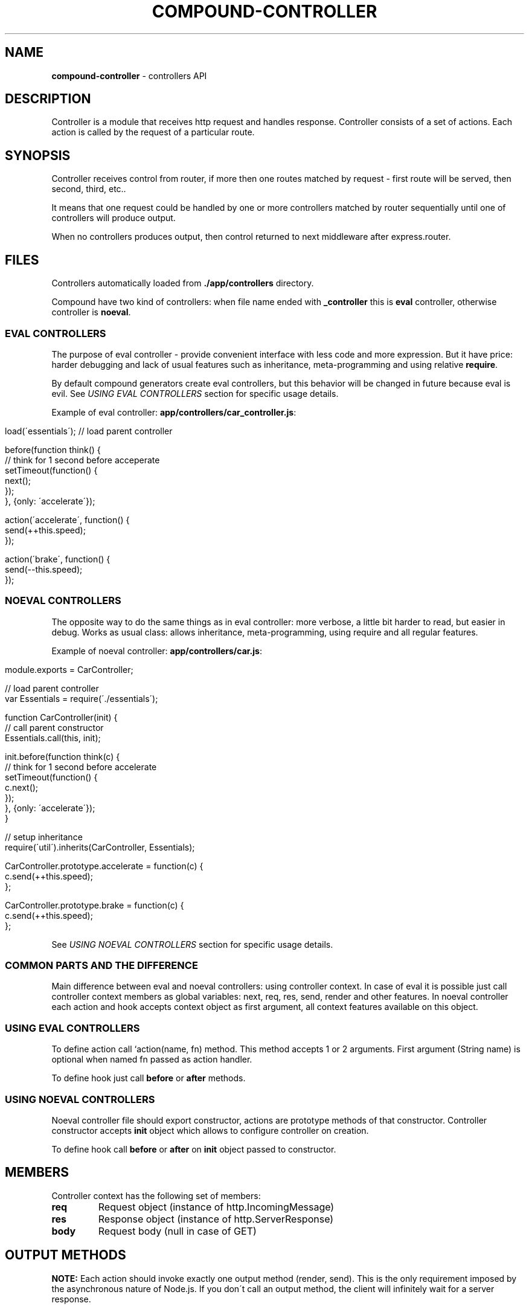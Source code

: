 .\" generated with Ronn/v0.7.3
.\" http://github.com/rtomayko/ronn/tree/0.7.3
.
.TH "COMPOUND\-CONTROLLER" "3" "November 2013" "1602 Software" "CompoundJS"
.
.SH "NAME"
\fBcompound\-controller\fR \- controllers API
.
.SH "DESCRIPTION"
Controller is a module that receives http request and handles response\. Controller consists of a set of actions\. Each action is called by the request of a particular route\.
.
.SH "SYNOPSIS"
Controller receives control from router, if more then one routes matched by request \- first route will be served, then second, third, etc\.\.
.
.P
It means that one request could be handled by one or more controllers matched by router sequentially until one of controllers will produce output\.
.
.P
When no controllers produces output, then control returned to next middleware after express\.router\.
.
.SH "FILES"
Controllers automatically loaded from \fB\./app/controllers\fR directory\.
.
.P
Compound have two kind of controllers: when file name ended with \fB_controller\fR this is \fBeval\fR controller, otherwise controller is \fBnoeval\fR\.
.
.SS "EVAL CONTROLLERS"
The purpose of eval controller \- provide convenient interface with less code and more expression\. But it have price: harder debugging and lack of usual features such as inheritance, meta\-programming and using relative \fBrequire\fR\.
.
.P
By default compound generators create eval controllers, but this behavior will be changed in future because eval is evil\. See \fIUSING EVAL CONTROLLERS\fR section for specific usage details\.
.
.P
Example of eval controller: \fBapp/controllers/car_controller\.js\fR:
.
.IP "" 4
.
.nf

load(\'essentials\'); // load parent controller

before(function think() {
    // think for 1 second before acceperate
    setTimeout(function() {
        next();
    });
}, {only: \'accelerate\'});

action(\'accelerate\', function() {
    send(++this\.speed);
});

action(\'brake\', function() {
    send(\-\-this\.speed);
});
.
.fi
.
.IP "" 0
.
.SS "NOEVAL CONTROLLERS"
The opposite way to do the same things as in eval controller: more verbose, a little bit harder to read, but easier in debug\. Works as usual class: allows inheritance, meta\-programming, using require and all regular features\.
.
.P
Example of noeval controller: \fBapp/controllers/car\.js\fR:
.
.IP "" 4
.
.nf

module\.exports = CarController;

// load parent controller
var Essentials = require(\'\./essentials\');

function CarController(init) {
    // call parent constructor
    Essentials\.call(this, init);

    init\.before(function think(c) {
        // think for 1 second before accelerate
        setTimeout(function() {
            c\.next();
        });
    }, {only: \'accelerate\'});
}

// setup inheritance
require(\'util\')\.inherits(CarController, Essentials);

CarController\.prototype\.accelerate = function(c) {
    c\.send(++this\.speed);
};

CarController\.prototype\.brake = function(c) {
    c\.send(++this\.speed);
};
.
.fi
.
.IP "" 0
.
.P
See \fIUSING NOEVAL CONTROLLERS\fR section for specific usage details\.
.
.SS "COMMON PARTS AND THE DIFFERENCE"
Main difference between eval and noeval controllers: using controller context\. In case of eval it is possible just call controller context members as global variables: next, req, res, send, render and other features\. In noeval controller each action and hook accepts context object as first argument, all context features available on this object\.
.
.SS "USING EVAL CONTROLLERS"
To define action call `action(name, fn) method\. This method accepts 1 or 2 arguments\. First argument (String name) is optional when named fn passed as action handler\.
.
.P
To define hook just call \fBbefore\fR or \fBafter\fR methods\.
.
.SS "USING NOEVAL CONTROLLERS"
Noeval controller file should export constructor, actions are prototype methods of that constructor\. Controller constructor accepts \fBinit\fR object which allows to configure controller on creation\.
.
.P
To define hook call \fBbefore\fR or \fBafter\fR on \fBinit\fR object passed to constructor\.
.
.SH "MEMBERS"
Controller context has the following set of members:
.
.TP
\fBreq\fR
Request object (instance of http\.IncomingMessage)
.
.TP
\fBres\fR
Response object (instance of http\.ServerResponse)
.
.TP
\fBbody\fR
Request body (null in case of GET)
.
.SH "OUTPUT METHODS"
\fBNOTE:\fR Each action should invoke exactly one output method (render, send)\. This is the only requirement imposed by the asynchronous nature of Node\.js\. If you don\'t call an output method, the client will infinitely wait for a server response\.
.
.SS "render([view[, params]])"
Render view and send result to client\.
.
.P
The \fBrender\fR method accepts 0, 1 or 2 arguments\. When called without any arguments, it just renders the view associated with current action\. For example, this will render \fBapp/views/posts/index\.ejs\fR\.
.
.P
Fragment of \fBapp/controllers/posts\.js\fR:
.
.IP "" 4
.
.nf

PostsController\.prototype\.index = function index(c) {
    c\.render();
});
.
.fi
.
.IP "" 0
.
.P
To pass some data to the view, there are two ways to do it\. The first is to simply pass a hash containing the data:
.
.P
Fragment of \fBapp/controllers/posts\.js\fR:
.
.IP "" 4
.
.nf

PostsController\.prototype\.index = function index(c) {
    this\.data = [];
    c\.render({title: \'Posts index\'});
});
.
.fi
.
.IP "" 0
.
.P
Example above will render \'posts/index\' view passing \fBtitle\fR and \fBdata\fR to it\.
.
.P
To render another view, just put its name as the first argument:
.
.P
Fragment of \fBapp/controllers/posts\.js\fR:
.
.IP "" 4
.
.nf

PostsController\.prototype\.update = function update(c) {
    this\.title = \'Edit post\';
    c\.render(\'edit\');
};
.
.fi
.
.IP "" 0
.
.SS "renderView(view[, callback])"
Render view and return result to callback(err, html) or send to client when callback is missing\. This method does not accept params and works with \fBviewContext\fR member of controller\. Run \fBprepareViewContext\fR to create that member\.
.
.SS "send(smth)"
Send text, status code or json object to client
.
.P
The \fBsend\fR function is useful for debugging and one\-page apps where you don\'t want to render a heavy template and just want to send text or JSON data\.
.
.P
This function can be called with a status code number:
.
.IP "" 4
.
.nf

Controller\.prototype\.destroy = function destroy(c) {
    // client will receive statusCode = 403 Forbidden
    c\.send(403);
});
.
.fi
.
.IP "" 0
.
.P
or with a string:
.
.IP "" 4
.
.nf

Controller\.prototype\.sayHello = function sayHello(c) {
    // client will receive \'Hello!\'
    c\.send(\'Hello!\');
});
.
.fi
.
.IP "" 0
.
.P
or with an object:
.
.IP "" 4
.
.nf

Controller\.prototype\.action = function action(c) {
    // client will receive \'{"hello":"world"}\'
    c\.send({ hello: \'world\' });
});
.
.fi
.
.IP "" 0
.
.SS "redirect(location)"
Redirect client to specific location
.
.P
This function just sets the status code and \fBLocation\fR header, so the client will be redirected to another location\.
.
.IP "" 4
.
.nf

redirect(\'/\'); // root redirection
redirect(\'http://example\.com\'); // redirect to another host
.
.fi
.
.IP "" 0
.
.SS "header"
Send header to client
.
.SS "flash(type, message)"
Display flash message
.
.P
The \fBflash\fR function stores a message in the session to be displayed later\. Here are a few examples:
.
.P
Fragment of \fBapp/controllers/posts\.js\fR:
.
.IP "" 4
.
.nf

PostsController\.prototype\.create = function create(c) {
    c\.Post\.create(req\.body, function (err) {
        if (err) {
            c\.flash(\'error\', \'Error while post creation\');
            c\.render(\'new\', {post: req\.body});
        } else {
            c\.flash(\'info\', \'Post has been successfully created\');
            c\.redirect(c\.pathTo\.posts);
        }
    });
});
.
.fi
.
.IP "" 0
.
.P
This \fBcreate\fR action sends a flash info on success and a flash error on fail\.
.
.SH "FLOW CONTROL METHODS"
To provide the ability of DRY\-ing controller code and reusing common code parts, CompoundJS provides a few additional tools: method chaining and external controllers loading\.
.
.SS "before([name, ]hook[, params])"
Invoke \fBhook\fR before any action\. Name param is optional when hook is named function\. Examples of params object:
.
.IP "" 4
.
.nf

{ only: [\'actionName\', \'actionName2\'] }
{ except: \'anotherActionName\' }
.
.fi
.
.IP "" 0
.
.P
First configuration will run hook only for \fBactionName\fR and \fBactionName2\fR actions\. Second configuration will run hook before each action except \fBanotherActionName\fR\.
.
.P
To chain methods, you can use the \fBbefore\fR and \fBafter\fR methods\.
.
.P
Fragment of \fBapp/controllers/checkout\.js\fR
.
.IP "" 4
.
.nf

function CheckoutController(init) {
    init\.before(userRequired, { only: \'order\' });
    init\.before(prepareBasket, { except: \'order\' });
    init\.before(loadProducts, { only: [\'products\', \'featuredProducts\'] });
}

CheckoutController\.prototype\.products = function(c) { \.\.\. };
CheckoutController\.prototype\.featuredProducts = function(c) { \.\.\. };
CheckoutController\.prototype\.order = function(c) { \.\.\. };
CheckoutController\.prototype\.basket = function(c) { \.\.\. };

function userRequired(c) { c\.next() }
function prepareBasket(c) { c\.next() }
function loadProducts(c) { c\.next() }
.
.fi
.
.IP "" 0
.
.P
In this example, \fBuserRequired\fR will be called only for the \fBorder\fR action, \fBprepareBasket\fR will be called for all actions except \fBorder\fR, and \fBloadProducts\fR will be called only for the \fBproducts\fR and \fBfeaturedProducts\fRmethods\.
.
.P
Note, that the before\-functions should call the global \fBnext\fR method that will pass control to the next function in the chain\.
.
.SS "after([name, ]hook[, params])"
Invoke \fBhook\fR after any action\. Name param is optional when hook is named function\. Params object is the same as for before hook\.
.
.SS "skipBefore(name, params)"
Skip before hook by it\'s name\. Params object allows to specify skip/only actions\.
.
.SS "skipAfter(name, params)"
Skip after hook by it\'s name\. Params object allows to specify skip/only actions\.
.
.SS "next(err)"
Go to next hook/action in chain\. When error param passed to next rest of chain skipped and error passed to error handling middleware\.
.
.SS "EVAL\-ONLY METHODS"
Eval have a bunch of shims to allow code sharing between controllers (noeval doesn\'t need it, because it could use require and inheritance)\.
.
.TP
\fBload\fR
Load another controller to use its methods\.
.
.TP
\fBuse\fR
Get method defined in another controller, loaded using \fBload\fR\.
.
.TP
\fBpublish\fR
Allow method to be used in other controller\.
.
.IP
Some methods, like \fBuserRequired\fR for example, can be used in different controllers\. To allow cross\-controller code sharing, CompoundJS provides a few methods: \fBload\fR, \fBuse\fR and \fBpublish\fR\.
.
.IP
You can define \fBrequireUser\fR in \fBapplication_controller\.js\fR and call \fBpublish\fR to make it accessible to all other controllers that inherit from this controller:
.
.IP
Fragment of \fBapp/controllers/application_controller\.js\fR:
.
.IP "" 4
.
.nf

publish(\'requireUser\', requireUser);

function requireUser () {
    // \.\.\.
}
.
.fi
.
.IP "" 0
.
.IP
Fragment of \fBapp/controllers/products_controller\.js\fR:
.
.IP "" 4
.
.nf

load(\'application\'); // note that _controller siffix omitted
before(use(\'userRequired\'), { only: \'products\' });
.
.fi
.
.IP "" 0

.
.SS "COMMON EXECUTION CONTEXT"
There is one extra feature in flow control: All functions are invoked in the same context, so you can pass data between the functions using the \fBthis\fR object:
.
.IP "" 4
.
.nf

function loadProducts () {
    Product\.find(function (err, prds) {
        this\.products = prds;
        next();
    }\.bind(this));
}

action(\'products\', function () {
    assert\.ok(this\.products, \'Products available here\');
    render(); // also products will available in view
});
.
.fi
.
.IP "" 0
.
.SH "EXTENDING"
To extend controller context use \fBcompound\.controllerExtensions\fR object\. Methods of that object will be mixed to each controller context\.
.
.P
For example, add method on initialization:
.
.IP "" 4
.
.nf

compound\.controllerExtensions\.socketSend = function(arg) {
    socketIO\.send(arg);
};
.
.fi
.
.IP "" 0
.
.P
Then it will be possible to call \fBsocket(\'hello\')\fR in eval controller, and \fBc\.socket(\'hello\')\fR in noeval controller\.
.
.SH "CONTRIBUTION"
Compound uses npm package kontroller \fIhttp://npmjs\.org/package/kontroller\fR to handle controllers\. Any patches, feature requests or bug reports are welcome to its github repository: 1602/kontroller \fIhttps://github\.com/1602/kontroller\fR\.
.
.SH "SEE ALSO"
compound\-views(3) compound\-helpers(3)
